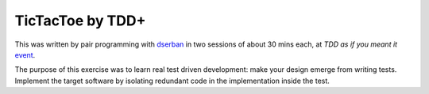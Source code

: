 TicTacToe by TDD+
============================

This was written by pair programming with dserban_
in two sessions of about 30 mins each, at
*TDD as if you meant it* event_.

The purpose of this exercise was to learn real test driven development:
make your design emerge from writing tests. Implement the target software
by isolating redundant code in the implementation inside the test.

.. _dserban: https://github.com/dserban
.. _event: http://ow.ly/bSJ6T

